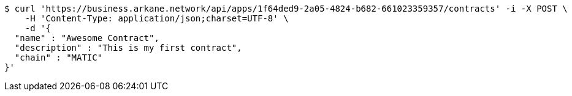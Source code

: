 [source,bash]
----
$ curl 'https://business.arkane.network/api/apps/1f64ded9-2a05-4824-b682-661023359357/contracts' -i -X POST \
    -H 'Content-Type: application/json;charset=UTF-8' \
    -d '{
  "name" : "Awesome Contract",
  "description" : "This is my first contract",
  "chain" : "MATIC"
}'
----
